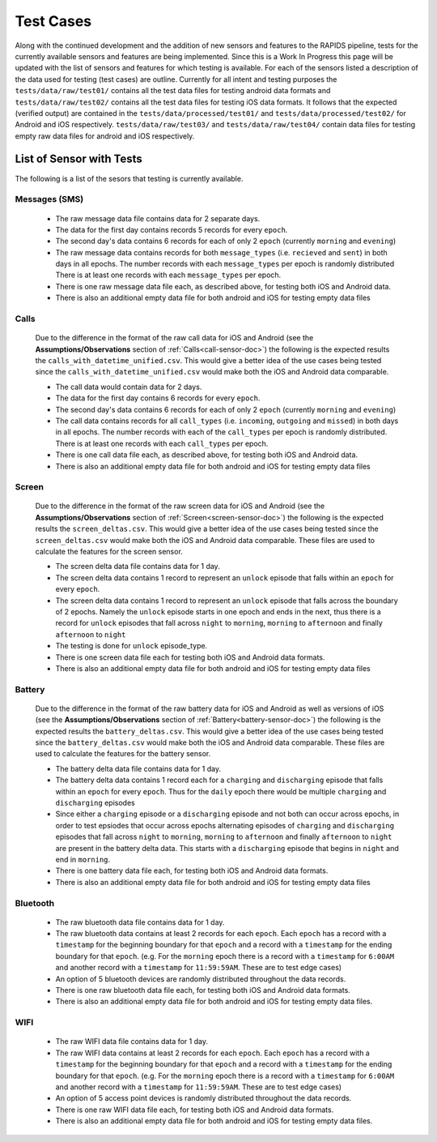 .. _test-cases:

Test Cases
-----------

Along with the continued development and the addition of new sensors and features to the RAPIDS pipeline, tests for the currently available sensors and features are being implemented. Since this is a Work In Progress this page will be updated with the list of sensors and features for which testing is available. For each of the sensors listed a description of the data used for testing (test cases) are outline. Currently for all intent and testing purposes the ``tests/data/raw/test01/`` contains all the test data files for testing android data formats and ``tests/data/raw/test02/`` contains all the test data files for testing iOS data formats. It follows that the expected (verified output) are contained in the ``tests/data/processed/test01/`` and ``tests/data/processed/test02/`` for Android and iOS respectively. ``tests/data/raw/test03/`` and ``tests/data/raw/test04/`` contain data files for testing empty raw data files for android and iOS respectively. 

List of Sensor with Tests
^^^^^^^^^^^^^^^^^^^^^^^^^^
The following is a list of the sesors that testing is currently available. 


Messages (SMS)
"""""""""""""""

    - The raw message data file contains data for 2 separate days. 
    - The data for the first day contains records 5 records for every ``epoch``.
    - The second day's data contains 6 records for each of only 2 ``epoch`` (currently ``morning`` and ``evening``)
    - The raw message data contains records for both ``message_types`` (i.e. ``recieved`` and ``sent``) in both days in all epochs. The number records with each ``message_types`` per epoch is randomly distributed There is at least one records with each ``message_types`` per epoch.
    - There is one raw message data file each, as described above, for testing both iOS and Android data. 
    - There is also an additional empty data file for both android and iOS for testing empty data files

Calls
"""""""

    Due to the difference in the format of the raw call data for iOS and Android (see the **Assumptions/Observations** section of :ref:`Calls<call-sensor-doc>`) the following is the expected results the ``calls_with_datetime_unified.csv``. This would give a better idea of the use cases being tested since the ``calls_with_datetime_unified.csv`` would make both the iOS and Android data comparable. 

    - The call data would contain data for 2 days. 
    - The data for the first day contains 6 records for every ``epoch``. 
    - The second day's data contains 6 records for each of only 2 ``epoch`` (currently ``morning`` and ``evening``)
    - The call data contains records for all ``call_types`` (i.e. ``incoming``, ``outgoing`` and ``missed``) in both days in all epochs. The number records with each of the ``call_types`` per epoch is randomly distributed. There is at least one records with each ``call_types`` per epoch.
    - There is one call data file each, as described above, for testing both iOS and Android data. 
    - There is also an additional empty data file for both android and iOS for testing empty data files

Screen
""""""""

    Due to the difference in the format of the raw screen data for iOS and Android (see the **Assumptions/Observations** section of :ref:`Screen<screen-sensor-doc>`) the following is the expected results the ``screen_deltas.csv``. This would give a better idea of the use cases being tested since the ``screen_deltas.csv`` would make both the iOS and Android data comparable. These files are used to calculate the features for the screen sensor. 

    - The screen delta data file contains data for 1 day. 
    - The screen delta data contains 1 record to represent an ``unlock`` episode that falls within an ``epoch`` for every ``epoch``. 
    - The screen delta data contains 1 record to represent an ``unlock`` episode that falls across the boundary of 2 epochs. Namely the ``unlock`` episode starts in one epoch and ends in the next, thus there is a record for ``unlock`` episodes that fall across ``night`` to ``morning``, ``morning`` to ``afternoon`` and finally ``afternoon`` to ``night``
    - The testing is done for ``unlock`` episode_type.
    - There is one screen data file each for testing both iOS and Android data formats.
    - There is also an additional empty data file for both android and iOS for testing empty data files

Battery
"""""""""

    Due to the difference in the format of the raw battery data for iOS and Android as well as versions of iOS (see the **Assumptions/Observations** section of :ref:`Battery<battery-sensor-doc>`) the following is the expected results the ``battery_deltas.csv``. This would give a better idea of the use cases being tested since the ``battery_deltas.csv`` would make both the iOS and Android data comparable. These files are used to calculate the features for the battery sensor. 

    - The battery delta data file contains data for 1 day. 
    - The battery delta data contains 1 record each for a ``charging`` and ``discharging`` episode that falls within an ``epoch`` for every ``epoch``. Thus for the ``daily`` epoch there would be multiple ``charging`` and ``discharging`` episodes
    - Since either a ``charging`` episode or a ``discharging`` episode and not both can occur across epochs, in order to test epsiodes that occur across epochs alternating episodes of ``charging`` and ``discharging`` episodes that fall across ``night`` to ``morning``, ``morning`` to ``afternoon`` and finally ``afternoon`` to ``night`` are present in the battery delta data. This starts with a ``discharging`` episode that begins in ``night`` and end in ``morning``.
    - There is one battery data file each, for testing both iOS and Android data formats.
    - There is also an additional empty data file for both android and iOS for testing empty data files

Bluetooth
""""""""""

    - The raw bluetooth data file contains data for 1 day. 
    - The raw bluetooth data contains at least 2 records for each ``epoch``. Each ``epoch`` has a record with a ``timestamp`` for the beginning boundary for that ``epoch`` and a record with a ``timestamp`` for the ending boundary for that ``epoch``. (e.g. For the ``morning`` epoch there is a record with a ``timestamp`` for ``6:00AM`` and another record with a ``timestamp`` for ``11:59:59AM``. These are to test edge cases) 
    - An option of 5 bluetooth devices are randomly distributed throughout the data records.
    - There is one raw bluetooth data file each, for testing both iOS and Android data formats.
    - There is also an additional empty data file for both android and iOS for testing empty data files.

WIFI
"""""

    - The raw WIFI data file contains data for 1 day. 
    - The raw WIFI data contains at least 2 records for each ``epoch``. Each ``epoch`` has a record with a ``timestamp`` for the beginning boundary for that ``epoch`` and a record with a ``timestamp`` for the ending boundary for that ``epoch``. (e.g. For the ``morning`` epoch there is a record with a ``timestamp`` for ``6:00AM`` and another record with a ``timestamp`` for ``11:59:59AM``. These are to test edge cases) 
    - An option of 5 access point devices is randomly distributed throughout the data records.
    - There is one raw WIFI data file each, for testing both iOS and Android data formats.
    - There is also an additional empty data file for both android and iOS for testing empty data files.
